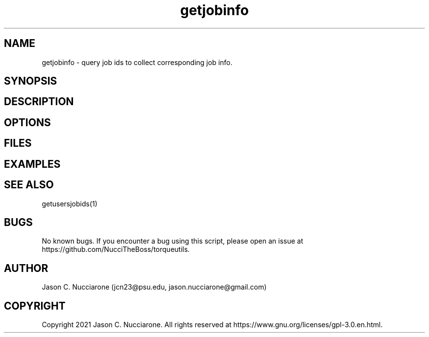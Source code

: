 .\" Manpage for getjobinfo
.\" Please open an issue on GitHub or fork and push changes to the
.\" repository to correct errors or typos.

.TH getjobinfo 1 "17 March 2021" "2.0" "getjobinfo man page"
.SH NAME
getjobinfo \- query job ids to collect corresponding job info.

.SH SYNOPSIS

.SH DESCRIPTION

.SH OPTIONS

.SH FILES

.SH EXAMPLES

.SH SEE ALSO
getusersjobids(1)

.SH BUGS
No known bugs. If you encounter a bug using this script, please open an issue at https://github.com/NucciTheBoss/torqueutils.

.SH AUTHOR
Jason C. Nucciarone (jcn23@psu.edu, jason.nucciarone@gmail.com)

.SH COPYRIGHT
Copyright 2021 Jason C. Nucciarone. All rights reserved at https://www.gnu.org/licenses/gpl-3.0.en.html.
